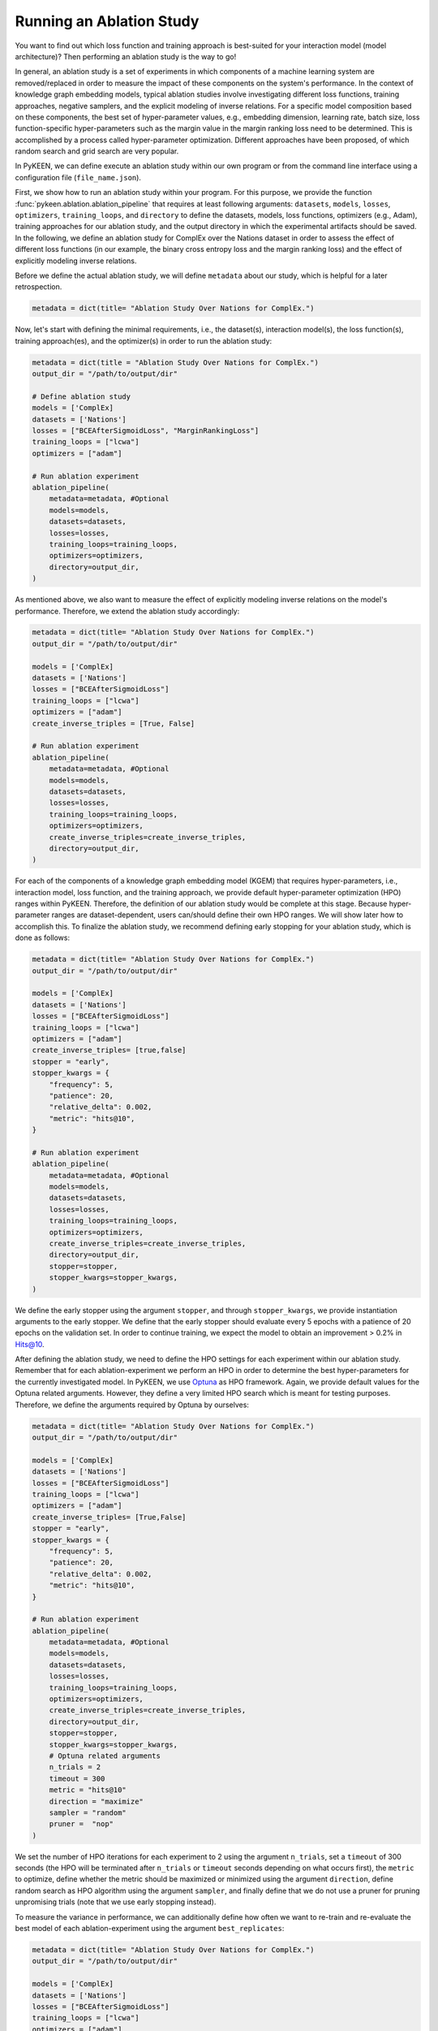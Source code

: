 Running an Ablation Study
=========================
You want to find out which loss function and training approach is best-suited for your interaction model
(model architecture)? Then performing an ablation study is the way to go!

In general, an ablation study is a set of experiments in which components of a machine learning system are
removed/replaced in order to measure the impact of these components on the system's performance. In the context of
knowledge graph embedding models, typical ablation studies involve investigating different loss functions, training
approaches, negative samplers, and the explicit modeling of inverse relations. For a specific model composition based on
these components, the best set of hyper-parameter values, e.g., embedding dimension, learning rate, batch size,
loss function-specific hyper-parameters such as the margin value in the margin ranking loss need to be determined.
This is accomplished by a process called hyper-parameter optimization. Different approaches have been proposed, of
which random search and grid search are very popular.


In PyKEEN, we can define execute an ablation study within our own program or from the command line interface using a
configuration file (``file_name.json``).

First, we show how to run an ablation study within your program. For this purpose, we provide the function
:func:`pykeen.ablation.ablation_pipeline` that requires at least following arguments: ``datasets``, ``models``,
``losses``, ``optimizers``, ``training_loops``, and ``directory`` to define the datasets, models, loss functions,
optimizers (e.g., Adam), training approaches for our ablation study, and the output directory in which the experimental
artifacts should be saved. In the following, we define an ablation study for ComplEx over the Nations dataset in order
to assess the effect of different loss functions (in our example, the binary cross entropy loss and the margin ranking
loss) and the effect of explicitly modeling inverse relations.

Before we define the actual ablation study, we will define ``metadata`` about our study, which is helpful for a later
retrospection.

.. code-block:: python

    metadata = dict(title= "Ablation Study Over Nations for ComplEx.")

Now, let's start with defining the minimal requirements, i.e., the dataset(s), interaction model(s), the loss
function(s), training approach(es), and the optimizer(s) in order to run the ablation study:

.. code-block:: python

    metadata = dict(title = "Ablation Study Over Nations for ComplEx.")
    output_dir = "/path/to/output/dir"

    # Define ablation study
    models = ['ComplEx]
    datasets = ['Nations']
    losses = ["BCEAfterSigmoidLoss", "MarginRankingLoss"]
    training_loops = ["lcwa"]
    optimizers = ["adam"]

    # Run ablation experiment
    ablation_pipeline(
        metadata=metadata, #Optional
        models=models,
        datasets=datasets,
        losses=losses,
        training_loops=training_loops,
        optimizers=optimizers,
        directory=output_dir,
    )


As mentioned above, we also want to measure the effect of explicitly modeling inverse relations on the model's
performance. Therefore, we extend the ablation study accordingly:

.. code-block:: python

    metadata = dict(title= "Ablation Study Over Nations for ComplEx.")
    output_dir = "/path/to/output/dir"

    models = ['ComplEx]
    datasets = ['Nations']
    losses = ["BCEAfterSigmoidLoss"]
    training_loops = ["lcwa"]
    optimizers = ["adam"]
    create_inverse_triples = [True, False]

    # Run ablation experiment
    ablation_pipeline(
        metadata=metadata, #Optional
        models=models,
        datasets=datasets,
        losses=losses,
        training_loops=training_loops,
        optimizers=optimizers,
        create_inverse_triples=create_inverse_triples,
        directory=output_dir,
    )

For each of the components of a knowledge graph embedding model (KGEM) that requires hyper-parameters, i.e.,
interaction model, loss function, and the training approach, we provide default hyper-parameter optimization (HPO)
ranges within PyKEEN. Therefore, the definition of our ablation study would be complete at this stage. Because
hyper-parameter ranges are dataset-dependent, users can/should define their own HPO ranges. We will show later how to
accomplish this.
To finalize the ablation study, we recommend defining early stopping for your ablation study, which is done as
follows:

.. code-block:: python

    metadata = dict(title= "Ablation Study Over Nations for ComplEx.")
    output_dir = "/path/to/output/dir"

    models = ['ComplEx]
    datasets = ['Nations']
    losses = ["BCEAfterSigmoidLoss"]
    training_loops = ["lcwa"]
    optimizers = ["adam"]
    create_inverse_triples= [true,false]
    stopper = "early",
    stopper_kwargs = {
        "frequency": 5,
        "patience": 20,
        "relative_delta": 0.002,
        "metric": "hits@10",
    }

    # Run ablation experiment
    ablation_pipeline(
        metadata=metadata, #Optional
        models=models,
        datasets=datasets,
        losses=losses,
        training_loops=training_loops,
        optimizers=optimizers,
        create_inverse_triples=create_inverse_triples,
        directory=output_dir,
        stopper=stopper,
        stopper_kwargs=stopper_kwargs,
    )

We define the early stopper using the argument ``stopper``, and through ``stopper_kwargs``, we provide instantiation
arguments to the early stopper. We define that the early stopper should evaluate every 5 epochs with a patience of 20
epochs on the validation set. In order to continue training, we expect the model to obtain an improvement > 0.2% in
Hits@10.

After defining the ablation study, we need to define the HPO settings for each experiment within our ablation
study. Remember that for each ablation-experiment we perform an HPO in order to determine the best hyper-parameters
for the currently investigated model. In PyKEEN, we use
`Optuna <https://github.com/optuna/optunahttps://github.com/optuna/optuna>`_  as HPO framework. Again, we provide
default values for the Optuna related arguments. However, they define a very limited HPO search which is meant for
testing purposes. Therefore, we define the arguments required by Optuna by ourselves:

.. code-block:: python

    metadata = dict(title= "Ablation Study Over Nations for ComplEx.")
    output_dir = "/path/to/output/dir"

    models = ['ComplEx]
    datasets = ['Nations']
    losses = ["BCEAfterSigmoidLoss"]
    training_loops = ["lcwa"]
    optimizers = ["adam"]
    create_inverse_triples= [True,False]
    stopper = "early",
    stopper_kwargs = {
        "frequency": 5,
        "patience": 20,
        "relative_delta": 0.002,
        "metric": "hits@10",
    }

    # Run ablation experiment
    ablation_pipeline(
        metadata=metadata, #Optional
        models=models,
        datasets=datasets,
        losses=losses,
        training_loops=training_loops,
        optimizers=optimizers,
        create_inverse_triples=create_inverse_triples,
        directory=output_dir,
        stopper=stopper,
        stopper_kwargs=stopper_kwargs,
        # Optuna related arguments
        n_trials = 2
        timeout = 300
        metric = "hits@10"
        direction = "maximize"
        sampler = "random"
        pruner =  "nop"
    )

We set the number of HPO iterations for each experiment to 2 using the argument ``n_trials``, set a ``timeout`` of 300
seconds (the HPO will be terminated after ``n_trials`` or ``timeout`` seconds depending on what occurs first), the
``metric`` to optimize, define whether the metric should be maximized or minimized using the argument ``direction``,
define random search as HPO algorithm using the argument ``sampler``, and finally define that we do not use a pruner
for pruning unpromising trials (note that we use early stopping instead).

To measure the variance in performance, we can additionally define how often we want to re-train and re-evaluate
the best model of each ablation-experiment using the argument ``best_replicates``:

.. code-block:: python

    metadata = dict(title= "Ablation Study Over Nations for ComplEx.")
    output_dir = "/path/to/output/dir"

    models = ['ComplEx]
    datasets = ['Nations']
    losses = ["BCEAfterSigmoidLoss"]
    training_loops = ["lcwa"]
    optimizers = ["adam"]
    create_inverse_triples= [True,False]
    stopper = "early",
    stopper_kwargs = {
        "frequency": 5,
        "patience": 20,
        "relative_delta": 0.002,
        "metric": "hits@10",
    }

    # Optuna related arguments
    n_trials = 2
    timeout = 300
    metric = "hits@10"
    direction = "maximize"
    sampler = "random"
    pruner =  "nop"

    # Run ablation experiment
    ablation_pipeline(
        metadata=metadata, #Optional
        models=models,
        datasets=datasets,
        losses=losses,
        training_loops=training_loops,
        optimizers=optimizers,
        create_inverse_triples=create_inverse_triples,
        directory=output_dir,
        stopper=stopper,
        stopper_kwargs=stopper_kwargs,
        best_replicates=5,
    )

Eager to check out the results? Then navigate to the output directory ``path/to/output/directory`` in which you will
find a directory whose name contains a timestamp and a unique id. Within this directory, you will find subdirectories,
e.g., ``0000_nations_complex`` which contains all experimental artifacts of one specific ablation experiment of the
defined ablation study. The most relevant subdirectory is ``best_pipeline`` which comprises the artifacts of the best
performing experiment, including its definition in ``pipeline_config.json``,  the obtained results, and the trained
model(s) in the sub-directory ``replicates``. The number of replicates in ``replicates`` corresponds to the number
provided through the argument ``-r``.
Additionally, you are provided with further information about the ablation study in the root directory: ``study.json``
describes the ablation experiment, ``hpo_config.json`` describes the HPO setting of the ablation experiment,
``trials.tsv`` provides an overview of each HPO-experiment.

Define Your Own HPO Ranges
~~~~~~~~~~~~~~~~~~~~~~~~~~

As mentioned above, we provide default hyper-parameters/hyper-parameter ranges for each hyper-parameter.
However, these default values/ranges don't ensure good performance. Therefore,
it is time that you define your own ranges, and we show you how to do it!
For the definition of hyper-parameter values/ranges, two dictionaries are essential, ``kwargs`` that is used to assign
the hyper-parameters fixed values, and ``kwargs_ranges`` to define ranges of values from which to sample from.

Let's start with assigning HPO ranges to hyper-parameters belonging to the interaction model. This can be achieved
by using the dictionary ``model_to_model_kwargs_ranges``:

.. code-block:: python

    ...

    # Define HPO ranges
    model_to_model_kwargs_ranges = {
        "ComplEx": {
            "embedding_dim": {
                "type": "int",
                "low": 4,
                "high": 6,
                "scale": "power_two"
            }
        }
    }

    ...

We defined an HPO range for the embedding dimension. Because the ``scale`` is ``power_two``, the lower bound (``low``)
equals to 4, the upper bound ``high`` to 6, the embedding dimension is sampled from the set :math:`\{2^4,2^5, 2^6\}`.

Next, we fix the number of training epochs to 500 using the argument ``model_to_training_loop_to_training_kwargs`` and
define a range for the batch size using ``model_to_training_loop_to_training_kwargs_ranges``. We use these two
dictionaries because the defined hyper-parameters are hyper-parameters of the training function (that is a function
of the ``training_loop``):

.. code-block:: python

    ...

    model_to_model_kwargs_ranges = {
        "ComplEx": {
            "embedding_dim": {
                "type": "int",
                "low": 4,
                "high": 6,
                "scale": "power_two"
            }
        }
    }

    model_to_training_loop_to_training_kwargs = {
        "ComplEx": {
            "lcwa": {
                "num_epochs": 500
            }
        }
    }

    model_to_training_loop_to_training_kwargs_ranges= {
        "ComplEx": {
            "lcwa": {
                "label_smoothing": {
                    "type": "float",
                    "low": 0.001,
                    "high": 1.0,
                    "scale": "log"
                },
                "batch_size": {
                    "type": "int",
                    "low": 7,
                    "high": 9,
                    "scale": "power_two"
                }
            }
        }
    }

    ...

Finally, we define a range for the learning rate which is a hyper-parameter of the optimizer:

.. code-block:: python

    ...

    model_to_model_kwargs_ranges = {
        "ComplEx": {
            "embedding_dim": {
                "type": "int",
                "low": 4,
                "high": 6,
                "scale": "power_two"
            }
        }
    }

    model_to_training_loop_to_training_kwargs = {
        "ComplEx": {
            "lcwa": {
                "num_epochs": 500
            }
        }
    }

    model_to_training_loop_to_training_kwargs_ranges= {
        "ComplEx": {
            "lcwa": {
                "label_smoothing": {
                    "type": "float",
                    "low": 0.001,
                    "high": 1.0,
                    "scale": "log"
                },
                "batch_size": {
                    "type": "int",
                    "low": 7,
                    "high": 9,
                    "scale": "power_two"
                }
            }
        }
    }

    model_to_optimizer_to_optimizer_kwargs_ranges= {
        "ComplEx": {
            "adam": {
                "lr": {
                    "type": "float",
                    "low": 0.001,
                    "high": 0.1,
                    "scale": "log"
                }
            }
        }
    }

    ...

We decided to use Adam as an optimizer, and defined a ``log`` ``scale`` for the learning rate, i.e., the learning
rate is sampled from the interval :math:`[0.001, 0.1)`.

Now that we defined our own hyper-parameter values/ranges, let's have a look at the overall configuration:

.. code-block:: python

    from ablation.ablation import ablation_pipeline

    metadata = dict(title= "Ablation Study Over Nations for ComplEx.")

    models = ['ComplEx]
    datasets = ['Nations']
    losses = ["BCEAfterSigmoidLoss"]
    training_loops = ["lcwa"]
    optimizers = ["adam"]
    create_inverse_triples= [true,false]
    stopper = "early",
    stopper_kwargs = {
        "frequency": 5,
        "patience": 20,
        "relative_delta": 0.002,
        "metric": "hits@10",
    }

    # Define HPO ranges
    model_to_model_kwargs_ranges = {
        "ComplEx": {
            "embedding_dim": {
                "type": "int",
                "low": 4,
                "high": 6,
                "scale": "power_two"
            }
        }
    }

    model_to_training_loop_to_training_kwargs = {
        "ComplEx": {
            "lcwa": {
                "num_epochs": 500
            }
        }
    }

    model_to_training_loop_to_training_kwargs_ranges= {
        "ComplEx": {
            "lcwa": {
                "label_smoothing": {
                    "type": "float",
                    "low": 0.001,
                    "high": 1.0,
                    "scale": "log"
                },
                "batch_size": {
                    "type": "int",
                    "low": 7,
                    "high": 9,
                    "scale": "power_two"
                }
            }
        }
    }

    model_to_optimizer_to_optimizer_kwargs_ranges= {
        "ComplEx": {
            "adam": {
                "lr": {
                    "type": "float",
                    "low": 0.001,
                    "high": 0.1,
                    "scale": "log"
                }
            }
        }
    }

    # Run ablation experiment
    ablation_pipeline(
        models=models,
        datasets=datasets,
        losses=losses,
        training_loops=training_loops,
        optimizers=optimizers,
        model_to_model_kwargs_ranges=model_to_model_kwargs_ranges,
        model_to_training_loop_to_training_kwargs=model_to_training_loop_to_training_kwargs,
        model_to_optimizer_to_optimizer_kwargs_ranges=model_to_optimizer_to_optimizer_kwargs_ranges,
        directory=out,
        best_replicates=5,
        n_trials = 2
        timeout = 300
        metric = "hits@10"
        direction = "maximize"
        sampler = "random"
        pruner =  "nop"
    )

We are expected to provide the arguments ``datasets``, ``models``, ``losses``, ``optimizers``, and
``training_loops`` to :func:`pykeen.ablation.ablation_pipeline`. For all other components and hype-parameters, PyKEEN
provides default values/ranges. However, for achieving optimal performance, we should carefully define the
hyper-parameter values/ranges ourselves, as explained above. Note that there are many more ranges to configure such
hyper-parameters for the loss functions or the negative samplers. Check out the examples provided in
`tests/resources/hpo_complex_nations.json`` how to define the ranges for other components.

Run an Ablation Study With Your Own Data
~~~~~~~~~~~~~~~~~~~~~~~~~~~~~~~~~~~~~~~~

We showed how to run an ablation study with a PyKEEN integrated dataset. Now you are asking yourself, whether you can
run ablations studies with your own data? Yes, you can!
It requires a minimal change compared to the previous configuration:

.. code-block:: python

    datasets = [
        {
            "training": "/path/to/your/train.txt",
            "validation": "/path/to/your/validation.txt",
            "testing": "/path/to/your/test.txt"
        }
    ]

In the dataset field, you don't provide a list of dataset names but dictionaries containing the paths
to your train-validation-test splits. Check out ``tests/resources/hpo_complex_your_own_data.json`` for a
concrete example. Yes, that's all.

Run an Ablation Study From The Command Line Interface
~~~~~~~~~~~~~~~~~~~~~~~~~~~~~~~~~~~~~~~~~~~~~~~~~~~~~

If you want to start an ablation study from the command line interface, we provide the function
:func:`pykeen.experiments.cli.ablation`, which expects as an argument the path to a JSON configuration file.
The configuration file consists of a dictionary with the sub-dictionaries ``ablation`` and ``optuna`` in which the
ablation study and the Optuna related configuration are defined. Besides, similar to the programmatic interface, the
``metadata`` dictionary can be provided. The configuration file corresponding to the  ablation study that we previously
defined within our program would look as follows:


.. code-block:: javascript

    {
        "metadata": {
            "title": "Ablation Study Over Nations for ComplEx."
        },
        "ablation": {
            "datasets": ["nations"],
            "models":   ["ComplEx"],
            "losses": ["BCEAfterSigmoidLoss", "CrossEntropyLoss"]
            "training_loops": ["lcwa"],
            "optimizers": ["adam"],
            "create_inverse_triples": [true,false],
            "stopper": "early",
            "stopper_kwargs": {
                "frequency": 5,
                "patience": 20,
                "relative_delta": 0.002,
                "metric": "hits@10"
            },
            "model_to_model_kwargs_ranges":{
                "ComplEx": {
                    "embedding_dim": {
                        "type": "int",
                        "low": 4,
                        "high": 6,
                        "scale": "power_two"
                    }
                }
            },
            "model_to_training_loop_to_training_kwargs": {
                "ComplEx": {
                    "lcwa": {
                        "num_epochs": 500
                    }
                }
            },
            "model_to_training_loop_to_training_kwargs_ranges": {
                "ComplEx": {
                    "lcwa": {
                        "label_smoothing": {
                            "type": "float",
                            "low": 0.001,
                            "high": 1.0,
                            "scale": "log"
                        },
                        "batch_size": {
                            "type": "int",
                            "low": 7,
                            "high": 9,
                            "scale": "power_two"
                        }
                    }
                }
            },
            "model_to_optimizer_to_optimizer_kwargs_ranges": {
                "ComplEx": {
                    "adam": {
                        "lr": {
                            "type": "float",
                            "low": 0.001,
                            "high": 0.1,
                            "scale": "log"
                        }
                    }
                }
            }
        "optuna": {
            "n_trials": 2,
            "timeout": 300,
            "metric": "hits@10",
            "direction": "maximize",
            "sampler": "random",
            "pruner": "nop"
            }
        }
    }

The ablation study can be started as follows:

>>> pykeen experiments ablation path/to/complex_nation.json -d path/to/output/directory

To re-train and re-evaluate the best model of each ablation-experiment `n` times in order to measure the variance in
performance the option `-r`/`--best-replicates` should be used:

>>> pykeen experiments ablation path/to/complex_nation.json -d path/to/output/directory -r 5

In this tutorial, we showed how to define and start an ablation study within your program, how to execute it from the
command line interface. Furthermore, we showed how you can define your ablation study using your own data.
